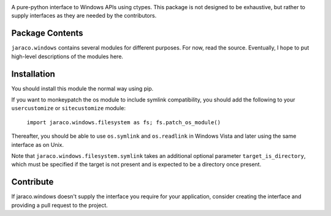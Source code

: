 .. image:: https://img.shields.io/pypi/v/jaraco.windows.svg
   :target: `PyPI link`_

.. image:: https://img.shields.io/pypi/pyversions/jaraco.windows.svg
   :target: `PyPI link`_

.. _PyPI link: https://pypi.org/project/jaraco.windows

.. image:: https://github.com/jaraco/jaraco.windows/workflows/Automated%20Tests/badge.svg
   :target: https://github.com/jaraco/jaraco.windows/actions?query=workflow%3A%22Automated+Tests%22
   :alt: Automated Tests

.. image:: https://img.shields.io/badge/code%20style-black-000000.svg
   :target: https://github.com/psf/black
   :alt: Code style: Black

.. image:: https://readthedocs.org/projects/jaracowindows/badge/?version=latest
   :target: https://jaracowindows.readthedocs.io/en/latest/?badge=latest


A pure-python interface to Windows
APIs using ctypes. This package is not designed to be exhaustive, but
rather to supply interfaces as they are needed by the contributors.

Package Contents
================

``jaraco.windows`` contains several modules for different purposes. For now,
read the source. Eventually, I hope to put high-level descriptions of the modules
here.

Installation
============

You should install this module the normal way using pip.

If you want to monkeypatch the os module to include symlink compatibility, you
should add the following to your ``usercustomize`` or ``sitecustomize`` module:

	``import jaraco.windows.filesystem as fs; fs.patch_os_module()``

Thereafter, you should be able to use ``os.symlink`` and ``os.readlink`` in Windows
Vista and later using the same interface as on Unix.

Note that ``jaraco.windows.filesystem.symlink`` takes an additional optional
parameter ``target_is_directory``, which must be specified if the target is not
present and is expected to be a directory once present.

Contribute
==========

If jaraco.windows doesn't supply the interface you require for your
application, consider creating the interface and providing a pull request
to the project.
